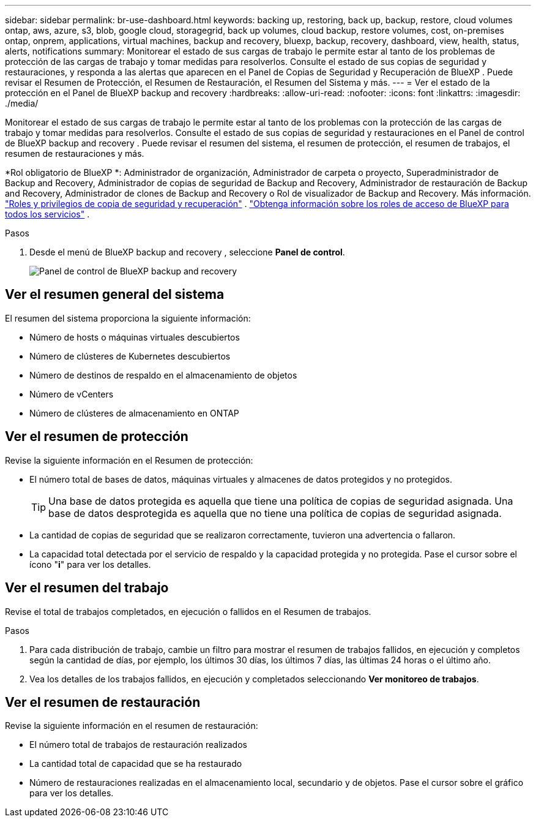 ---
sidebar: sidebar 
permalink: br-use-dashboard.html 
keywords: backing up, restoring, back up, backup, restore, cloud volumes ontap, aws, azure, s3, blob, google cloud, storagegrid, back up volumes, cloud backup, restore volumes, cost, on-premises ontap, onprem, applications, virtual machines, backup and recovery, bluexp, backup, recovery, dashboard, view, health, status, alerts, notifications 
summary: Monitorear el estado de sus cargas de trabajo le permite estar al tanto de los problemas de protección de las cargas de trabajo y tomar medidas para resolverlos. Consulte el estado de sus copias de seguridad y restauraciones, y responda a las alertas que aparecen en el Panel de Copias de Seguridad y Recuperación de BlueXP . Puede revisar el Resumen de Protección, el Resumen de Restauración, el Resumen del Sistema y más. 
---
= Ver el estado de la protección en el Panel de BlueXP backup and recovery
:hardbreaks:
:allow-uri-read: 
:nofooter: 
:icons: font
:linkattrs: 
:imagesdir: ./media/


[role="lead"]
Monitorear el estado de sus cargas de trabajo le permite estar al tanto de los problemas con la protección de las cargas de trabajo y tomar medidas para resolverlos. Consulte el estado de sus copias de seguridad y restauraciones en el Panel de control de BlueXP backup and recovery . Puede revisar el resumen del sistema, el resumen de protección, el resumen de trabajos, el resumen de restauraciones y más.

*Rol obligatorio de BlueXP *: Administrador de organización, Administrador de carpeta o proyecto, Superadministrador de Backup and Recovery, Administrador de copias de seguridad de Backup and Recovery, Administrador de restauración de Backup and Recovery, Administrador de clones de Backup and Recovery o Rol de visualizador de Backup and Recovery. Más información. link:reference-roles.html["Roles y privilegios de copia de seguridad y recuperación"] .  https://docs.netapp.com/us-en/bluexp-setup-admin/reference-iam-predefined-roles.html["Obtenga información sobre los roles de acceso de BlueXP para todos los servicios"^] .

.Pasos
. Desde el menú de BlueXP backup and recovery , seleccione *Panel de control*.
+
image:screen-br-dashboard3.png["Panel de control de BlueXP backup and recovery"]





== Ver el resumen general del sistema

El resumen del sistema proporciona la siguiente información:

* Número de hosts o máquinas virtuales descubiertos
* Número de clústeres de Kubernetes descubiertos
* Número de destinos de respaldo en el almacenamiento de objetos
* Número de vCenters
* Número de clústeres de almacenamiento en ONTAP




== Ver el resumen de protección

Revise la siguiente información en el Resumen de protección:

* El número total de bases de datos, máquinas virtuales y almacenes de datos protegidos y no protegidos.
+

TIP: Una base de datos protegida es aquella que tiene una política de copias de seguridad asignada. Una base de datos desprotegida es aquella que no tiene una política de copias de seguridad asignada.

* La cantidad de copias de seguridad que se realizaron correctamente, tuvieron una advertencia o fallaron.
* La capacidad total detectada por el servicio de respaldo y la capacidad protegida y no protegida. Pase el cursor sobre el ícono "*i*" para ver los detalles.




== Ver el resumen del trabajo

Revise el total de trabajos completados, en ejecución o fallidos en el Resumen de trabajos.

.Pasos
. Para cada distribución de trabajo, cambie un filtro para mostrar el resumen de trabajos fallidos, en ejecución y completos según la cantidad de días, por ejemplo, los últimos 30 días, los últimos 7 días, las últimas 24 horas o el último año.
. Vea los detalles de los trabajos fallidos, en ejecución y completados seleccionando *Ver monitoreo de trabajos*.




== Ver el resumen de restauración

Revise la siguiente información en el resumen de restauración:

* El número total de trabajos de restauración realizados
* La cantidad total de capacidad que se ha restaurado
* Número de restauraciones realizadas en el almacenamiento local, secundario y de objetos. Pase el cursor sobre el gráfico para ver los detalles.

